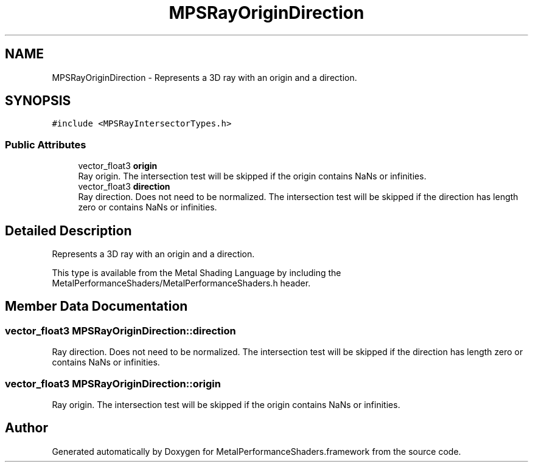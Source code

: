 .TH "MPSRayOriginDirection" 3 "Mon Jul 9 2018" "Version MetalPerformanceShaders-119.3" "MetalPerformanceShaders.framework" \" -*- nroff -*-
.ad l
.nh
.SH NAME
MPSRayOriginDirection \- Represents a 3D ray with an origin and a direction\&.  

.SH SYNOPSIS
.br
.PP
.PP
\fC#include <MPSRayIntersectorTypes\&.h>\fP
.SS "Public Attributes"

.in +1c
.ti -1c
.RI "vector_float3 \fBorigin\fP"
.br
.RI "Ray origin\&. The intersection test will be skipped if the origin contains NaNs or infinities\&. "
.ti -1c
.RI "vector_float3 \fBdirection\fP"
.br
.RI "Ray direction\&. Does not need to be normalized\&. The intersection test will be skipped if the direction has length zero or contains NaNs or infinities\&. "
.in -1c
.SH "Detailed Description"
.PP 
Represents a 3D ray with an origin and a direction\&. 

This type is available from the Metal Shading Language by including the MetalPerformanceShaders/MetalPerformanceShaders\&.h header\&. 
.SH "Member Data Documentation"
.PP 
.SS "vector_float3 MPSRayOriginDirection::direction"

.PP
Ray direction\&. Does not need to be normalized\&. The intersection test will be skipped if the direction has length zero or contains NaNs or infinities\&. 
.SS "vector_float3 MPSRayOriginDirection::origin"

.PP
Ray origin\&. The intersection test will be skipped if the origin contains NaNs or infinities\&. 

.SH "Author"
.PP 
Generated automatically by Doxygen for MetalPerformanceShaders\&.framework from the source code\&.
